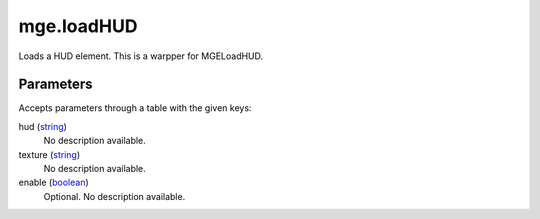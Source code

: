 mge.loadHUD
====================================================================================================

Loads a HUD element. This is a warpper for MGELoadHUD.

Parameters
----------------------------------------------------------------------------------------------------

Accepts parameters through a table with the given keys:

hud (`string`_)
    No description available.

texture (`string`_)
    No description available.

enable (`boolean`_)
    Optional. No description available.

.. _`boolean`: ../../../lua/type/boolean.html
.. _`string`: ../../../lua/type/string.html
